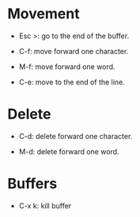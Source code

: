 * Movement

  * Esc >: go to the end of the buffer.

  * C-f: move forward one character.

  * M-f: move forward one word.

  * C-e: move to the end of the line.

* Delete

  * C-d: delete forward one character.

  * M-d: delete forward one word.

* Buffers

  * C-x k: kill buffer
